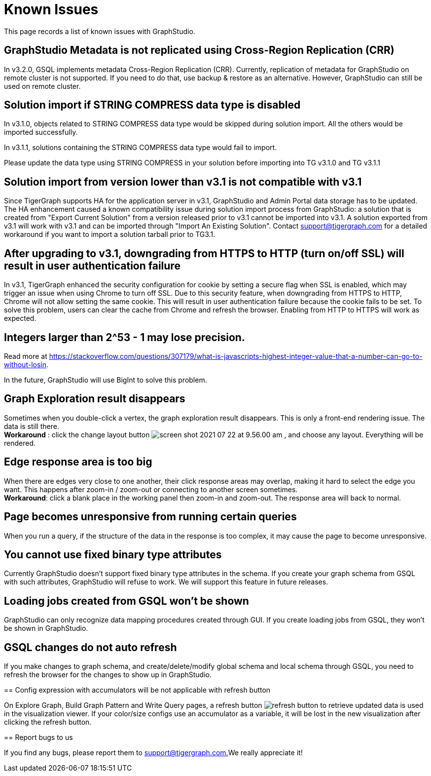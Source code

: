 = Known Issues

This page records a list of known issues with GraphStudio. 


== GraphStudio Metadata is not replicated using Cross-Region Replication (CRR)

In v3.2.0, GSQL implements metadata Cross-Region Replication (CRR). Currently, replication of metadata for GraphStudio on remote cluster is not supported. If you need to do that, use backup & restore as an alternative. However, GraphStudio can still be used on remote cluster.

== Solution import if STRING COMPRESS data type is disabled

In v3.1.0, objects related to STRING COMPRESS data type would be skipped during solution import. All the others would be imported successfully.

In v3.1.1, solutions containing the STRING COMPRESS data type would fail to import.

Please update the data type using STRING COMPRESS in your solution before importing into TG v3.1.0 and TG v3.1.1


== Solution import from version lower than v3.1 is not compatible with v3.1

Since TigerGraph supports HA for the application server in v3.1, GraphStudio and Admin Portal data storage has to be updated. The HA enhancement caused a known compatibility issue during solution import process from GraphStudio: a solution that is created from "Export Current Solution" from a version released prior to v3.1 cannot be imported into v3.1. A solution exported from v3.1 will work with v3.1 and can be imported through "Import An Existing Solution". Contact support@tigergraph.com for a detailed workaround if you want to import a solution tarball prior to TG3.1.


== After upgrading to v3.1, downgrading from HTTPS to HTTP (turn on/off SSL) will result in user authentication failure

In v3.1, TigerGraph enhanced the security configuration for cookie by setting a secure flag when SSL is enabled, which may trigger an issue when using Chrome to turn off SSL. Due to this security feature, when downgrading from HTTPS to HTTP, Chrome will not allow setting the same cookie. This will result in user authentication failure because the cookie fails to be set. To solve this problem, users can clear the cache from Chrome and refresh the browser. Enabling from HTTP to HTTPS will work as expected.


== Integers larger than 2{caret}53 - 1 may lose precision.

Read more at https://stackoverflow.com/questions/307179/what-is-javascripts-highest-integer-value-that-a-number-can-go-to-without-losin.

In the future, GraphStudio will use BigInt to solve this problem.

== Graph Exploration result disappears 


Sometimes when you double-click a vertex, the graph exploration result disappears. This is only a front-end rendering issue. The data is still there. +
*Workaround* : click the change layout button image:screen-shot-2021-07-22-at-9.56.00-am.png[] , and choose any layout. Everything will be rendered.

== Edge response area is too big 

When there are edges very close to one another, their click response areas may overlap, making it hard to select the edge you want. This happens after zoom-in / zoom-out or connecting to another screen sometimes. +
*Workaround*: click a blank place in the working panel then zoom-in and zoom-out. The response area will back to normal.

== Page becomes unresponsive from running certain queries

When you run a query, if the structure of the data in the response is too complex, it may cause the page to become unresponsive.


== You cannot use fixed binary type attributes

Currently GraphStudio doesn't support fixed binary type attributes in the schema. If you create your graph schema from GSQL with such attributes, GraphStudio will refuse to work. We will support this feature in future releases.

== Loading jobs created from GSQL won't be shown

GraphStudio can only recognize data mapping procedures created through GUI. If you create loading jobs from GSQL, they won't be shown in GraphStudio.


== GSQL changes do not auto refresh 
=======

If you make changes to graph schema, and create/delete/modify global schema and local schema through GSQL, you need to refresh the browser for the changes to show up in GraphStudio.


== Config expression with accumulators will be not applicable with refresh button

On Explore Graph, Build Graph Pattern and Write Query pages, a refresh button image:refresh-button.png[] to retrieve updated data is used in the visualization viewer.
If your color/size configs use an accumulator as a variable, it will be lost in the new visualization after clicking the refresh button.


== Report bugs to us 


If you find any bugs, please report them to link:mailto:support@tigergraph.com.[support@tigergraph.com.]We really appreciate it!
